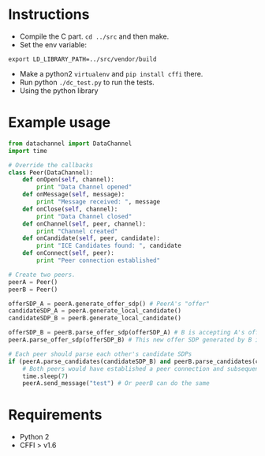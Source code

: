 * Instructions

- Compile the C part. =cd ../src= and then make.
- Set the env variable: 
#+BEGIN_SRC shell-script 
  export LD_LIBRARY_PATH=../src/vendor/build 
#+END_SRC
- Make a python2 =virtualenv= and =pip install cffi= there.
- Run python =./dc_test.py= to run the tests.
- Using the python library

* Example usage
#+BEGIN_SRC python
  from datachannel import DataChannel
  import time

  # Override the callbacks
  class Peer(DataChannel):
      def onOpen(self, channel):
          print "Data Channel opened"
      def onMessage(self, message):
          print "Message received: ", message
      def onClose(self, channel):
          print "Data Channel closed"
      def onChannel(self, peer, channel):
          print "Channel created"
      def onCandidate(self, peer, candidate):
          print "ICE Candidates found: ", candidate
      def onConnect(self, peer):
          print "Peer connection established"

  # Create two peers.
  peerA = Peer()
  peerB = Peer()

  offerSDP_A = peerA.generate_offer_sdp() # PeerA's "offer"
  candidateSDP_A = peerA.generate_local_candidate()
  candidateSDP_B = peerB.generate_local_candidate()

  offerSDP_B = peerB.parse_offer_sdp(offerSDP_A) # B is accepting A's offer and generates new offer SDP
  peerA.parse_offer_sdp(offerSDP_B) # This new offer SDP generated by B is to be parsed by A

  # Each peer should parse each other's candidate SDPs
  if (peerA.parse_candidates(candidateSDP_B) and peerB.parse_candidates(candidateSDP_A)):
      # Both peers would have established a peer connection and subsequently a data channel by now
      time.sleep(7)
      peerA.send_message("test") # Or peerB can do the same

#+END_SRC
* Requirements

- Python 2
- CFFI > v1.6
